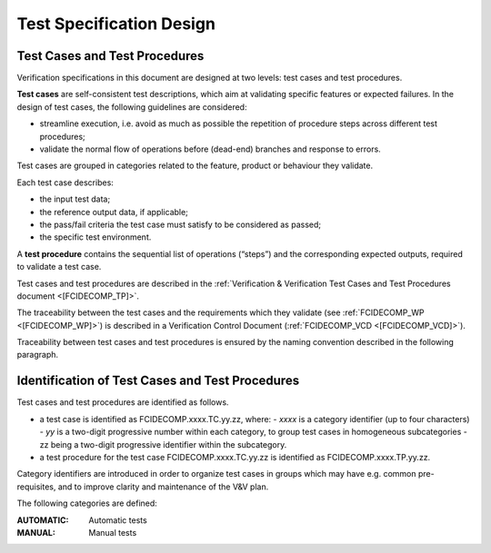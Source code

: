 .. _test_specification_design:

Test Specification Design
~~~~~~~~~~~~~~~~~~~~~~~~~

Test Cases and Test Procedures
^^^^^^^^^^^^^^^^^^^^^^^^^^^^^^

Verification specifications in this document are designed at two levels:
test cases and test procedures.

**Test cases** are self-consistent test descriptions, which aim
at validating specific features or expected failures. In the design of
test cases, the following guidelines are considered:

-  streamline execution, i.e. avoid as much as possible the repetition
   of procedure steps across different test procedures;

-  validate the normal flow of operations before (dead-end) branches and
   response to errors.

Test cases are grouped in categories related to the feature, product or behaviour they
validate.

Each test case describes:

-  the input test data;

-  the reference output data, if applicable;

-  the pass/fail criteria the test case must satisfy to be considered as
   passed;

-  the specific test environment.

A **test procedure** contains the sequential list of operations
(“steps”) and the corresponding expected outputs, required to validate a
test case.

Test cases and test procedures are described in the :ref:`Verification & Verification Test Cases and Test Procedures
document <[FCIDECOMP_TP]>`.

The traceability between the test cases and the requirements which they
validate (see :ref:`FCIDECOMP_WP <[FCIDECOMP_WP]>`) is described in a
Verification Control Document (:ref:`FCIDECOMP_VCD <[FCIDECOMP_VCD]>`).

Traceability between test cases and test procedures is
ensured by the naming convention described in the following paragraph.


Identification of Test Cases and Test Procedures
^^^^^^^^^^^^^^^^^^^^^^^^^^^^^^^^^^^^^^^^^^^^^^^^
Test cases and test procedures are identified as follows.

- a test case is identified as FCIDECOMP.xxxx.TC.yy.zz, where:
  - `xxxx` is a category identifier (up to four characters)
  - `yy` is a two-digit progressive number within each category, to group test cases in homogeneous subcategories
  - zz being a two-digit progressive identifier within the subcategory.

- a test procedure for the test case FCIDECOMP.xxxx.TC.yy.zz is identified as FCIDECOMP.xxxx.TP.yy.zz.

Category identifiers are introduced in order to organize test cases in groups which may have e.g. common
pre-requisites, and to improve clarity and maintenance of the V&V plan.

The following categories are defined:

:AUTOMATIC:
    Automatic tests

:MANUAL:
    Manual tests